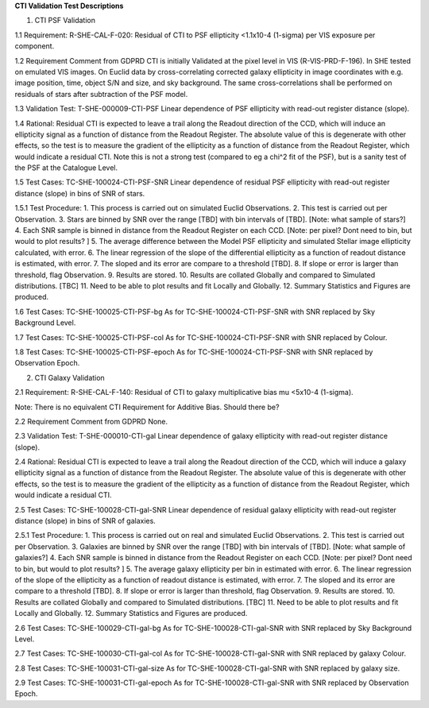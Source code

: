 **CTI Validation Test Descriptions**

1. CTI PSF Validation

1.1 Requirement: R-SHE-CAL-F-020:
Residual of CTI to PSF ellipticity <1.1x10-4 (1-sigma) per VIS exposure per component.

1.2 Requirement Comment from GDPRD
CTI is initially Validated at the pixel level in VIS (R-VIS-PRD-F-196).
In SHE tested on emulated VIS images.
On Euclid data by cross-correlating corrected galaxy ellipticity in image coordinates with e.g. image position, time, object S/N and size, and sky background. The same cross-correlations shall be performed on residuals of stars after subtraction of the PSF model.

1.3 Validation Test: T-SHE-000009-CTI-PSF
Linear dependence of PSF ellipticity with read-out register distance (slope).

1.4 Rational:
Residual CTI is expected to leave a trail along the Readout direction of the CCD, which will induce an ellipticity signal as a function of distance from the Readout Register. The absolute value of this is degenerate with other effects, so the test is to measure the gradient of the ellipticity as a function of distance from the Readout Register, which would indicate a residual CTI. Note this is not a strong test (compared to eg a chi^2 fit of the PSF), but is a sanity test of the PSF at the Catalogue Level.

1.5 Test Cases:
TC-SHE-100024-CTI-PSF-SNR
Linear dependence of residual PSF ellipticity with read-out register distance (slope) in bins of SNR of stars.

1.5.1 Test Procedure: 
1. This process is carried out on simulated Euclid Observations. 
2. This test is carried out per Observation. 
3. Stars are binned by SNR over the range [TBD] with bin intervals of [TBD]. [Note: what sample of stars?]
4. Each SNR sample is binned in distance from the Readout Register on each CCD. [Note: per pixel? Dont need to bin, but would to plot results? ]
5. The average difference between the Model PSF ellipticity and simulated Stellar image ellipticity calculated, with error. 
6. The linear regression of the slope of the differential ellipticity as a function of readout distance is estimated, with error. 
7. The sloped and its error are compare to a threshold [TBD].
8. If slope or error is larger than threshold, flag Observation. 
9. Results are stored.
10. Results are collated Globally and compared to Simulated distributions. [TBC] 
11. Need to be able to plot results and fit Locally and Globally.
12. Summary Statistics and Figures are produced.

1.6 Test Cases:
TC-SHE-100025-CTI-PSF-bg
As for TC-SHE-100024-CTI-PSF-SNR with SNR replaced by Sky Background Level.

1.7 Test Cases:
TC-SHE-100025-CTI-PSF-col
As for TC-SHE-100024-CTI-PSF-SNR with SNR replaced by Colour.

1.8 Test Cases:
TC-SHE-100025-CTI-PSF-epoch
As for TC-SHE-100024-CTI-PSF-SNR with SNR replaced by Observation Epoch.




2. CTI Galaxy Validation

2.1 Requirement: R-SHE-CAL-F-140:
Residual of CTI to galaxy multiplicative bias mu <5x10-4 (1-sigma).

Note: There is no equivalent CTI Requirement for Additive Bias. Should there be?

2.2 Requirement Comment from GDPRD
None.

2.3 Validation Test: T-SHE-000010-CTI-gal
Linear dependence of galaxy ellipticity with read-out register distance (slope).

2.4 Rational:
Residual CTI is expected to leave a trail along the Readout direction of the CCD, which will induce a galaxy ellipticity signal as a function of distance from the Readout Register. The absolute value of this is degenerate with other effects, so the test is to measure the gradient of the ellipticity as a function of distance from the Readout Register, which would indicate a residual CTI.

2.5 Test Cases:
TC-SHE-100028-CTI-gal-SNR
Linear dependence of residual galaxy ellipticity with read-out register distance (slope) in bins of SNR of galaxies.

2.5.1 Test Procedure: 
1. This process is carried out on real and simulated Euclid Observations. 
2. This test is carried out per Observation. 
3. Galaxies are binned by SNR over the range [TBD] with bin intervals of [TBD]. [Note: what sample of galaxies?]
4. Each SNR sample is binned in distance from the Readout Register on each CCD. [Note: per pixel? Dont need to bin, but would to plot results? ]
5. The average galaxy ellipticity per bin in estimated with error. 
6. The linear regression of the slope of the ellipticity as a function of readout distance is estimated, with error. 
7. The sloped and its error are compare to a threshold [TBD].
8. If slope or error is larger than threshold, flag Observation. 
9. Results are stored.
10. Results are collated Globally and compared to Simulated distributions. [TBC] 
11. Need to be able to plot results and fit Locally and Globally.
12. Summary Statistics and Figures are produced.

2.6 Test Cases:
TC-SHE-100029-CTI-gal-bg
As for TC-SHE-100028-CTI-gal-SNR with SNR replaced by Sky Background Level.

2.7 Test Cases:
TC-SHE-100030-CTI-gal-col
As for TC-SHE-100028-CTI-gal-SNR with SNR replaced by galaxy Colour.

2.8 Test Cases:
TC-SHE-100031-CTI-gal-size
As for TC-SHE-100028-CTI-gal-SNR with SNR replaced by galaxy size.

2.9 Test Cases:
TC-SHE-100031-CTI-gal-epoch
As for TC-SHE-100028-CTI-gal-SNR with SNR replaced by Observation Epoch.